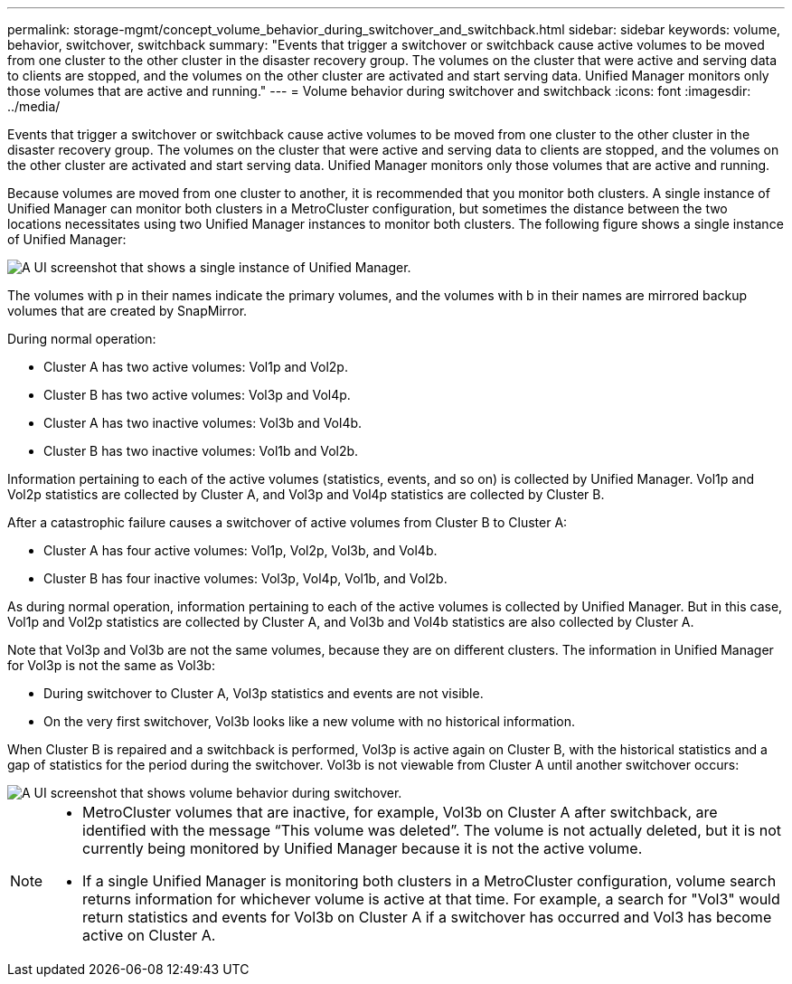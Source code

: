 ---
permalink: storage-mgmt/concept_volume_behavior_during_switchover_and_switchback.html
sidebar: sidebar
keywords: volume, behavior, switchover, switchback
summary: "Events that trigger a switchover or switchback cause active volumes to be moved from one cluster to the other cluster in the disaster recovery group. The volumes on the cluster that were active and serving data to clients are stopped, and the volumes on the other cluster are activated and start serving data. Unified Manager monitors only those volumes that are active and running."
---
= Volume behavior during switchover and switchback
:icons: font
:imagesdir: ../media/

[.lead]
Events that trigger a switchover or switchback cause active volumes to be moved from one cluster to the other cluster in the disaster recovery group. The volumes on the cluster that were active and serving data to clients are stopped, and the volumes on the other cluster are activated and start serving data. Unified Manager monitors only those volumes that are active and running.

Because volumes are moved from one cluster to another, it is recommended that you monitor both clusters. A single instance of Unified Manager can monitor both clusters in a MetroCluster configuration, but sometimes the distance between the two locations necessitates using two Unified Manager instances to monitor both clusters. The following figure shows a single instance of Unified Manager:

image::../media/opm_mcc_switchover.gif[A UI screenshot that shows a single instance of Unified Manager.]

The volumes with p in their names indicate the primary volumes, and the volumes with b in their names are mirrored backup volumes that are created by SnapMirror.

During normal operation:

* Cluster A has two active volumes: Vol1p and Vol2p.
* Cluster B has two active volumes: Vol3p and Vol4p.
* Cluster A has two inactive volumes: Vol3b and Vol4b.
* Cluster B has two inactive volumes: Vol1b and Vol2b.

Information pertaining to each of the active volumes (statistics, events, and so on) is collected by Unified Manager. Vol1p and Vol2p statistics are collected by Cluster A, and Vol3p and Vol4p statistics are collected by Cluster B.

After a catastrophic failure causes a switchover of active volumes from Cluster B to Cluster A:

* Cluster A has four active volumes: Vol1p, Vol2p, Vol3b, and Vol4b.
* Cluster B has four inactive volumes: Vol3p, Vol4p, Vol1b, and Vol2b.

As during normal operation, information pertaining to each of the active volumes is collected by Unified Manager. But in this case, Vol1p and Vol2p statistics are collected by Cluster A, and Vol3b and Vol4b statistics are also collected by Cluster A.

Note that Vol3p and Vol3b are not the same volumes, because they are on different clusters. The information in Unified Manager for Vol3p is not the same as Vol3b:

* During switchover to Cluster A, Vol3p statistics and events are not visible.
* On the very first switchover, Vol3b looks like a new volume with no historical information.

When Cluster B is repaired and a switchback is performed, Vol3p is active again on Cluster B, with the historical statistics and a gap of statistics for the period during the switchover. Vol3b is not viewable from Cluster A until another switchover occurs:

image::../media/opm_mcc_volumes.gif[A UI screenshot that shows volume behavior during switchover.]

[NOTE]
====

* MetroCluster volumes that are inactive, for example, Vol3b on Cluster A after switchback, are identified with the message "`This volume was deleted`". The volume is not actually deleted, but it is not currently being monitored by Unified Manager because it is not the active volume.
* If a single Unified Manager is monitoring both clusters in a MetroCluster configuration, volume search returns information for whichever volume is active at that time. For example, a search for "Vol3" would return statistics and events for Vol3b on Cluster A if a switchover has occurred and Vol3 has become active on Cluster A.

====
